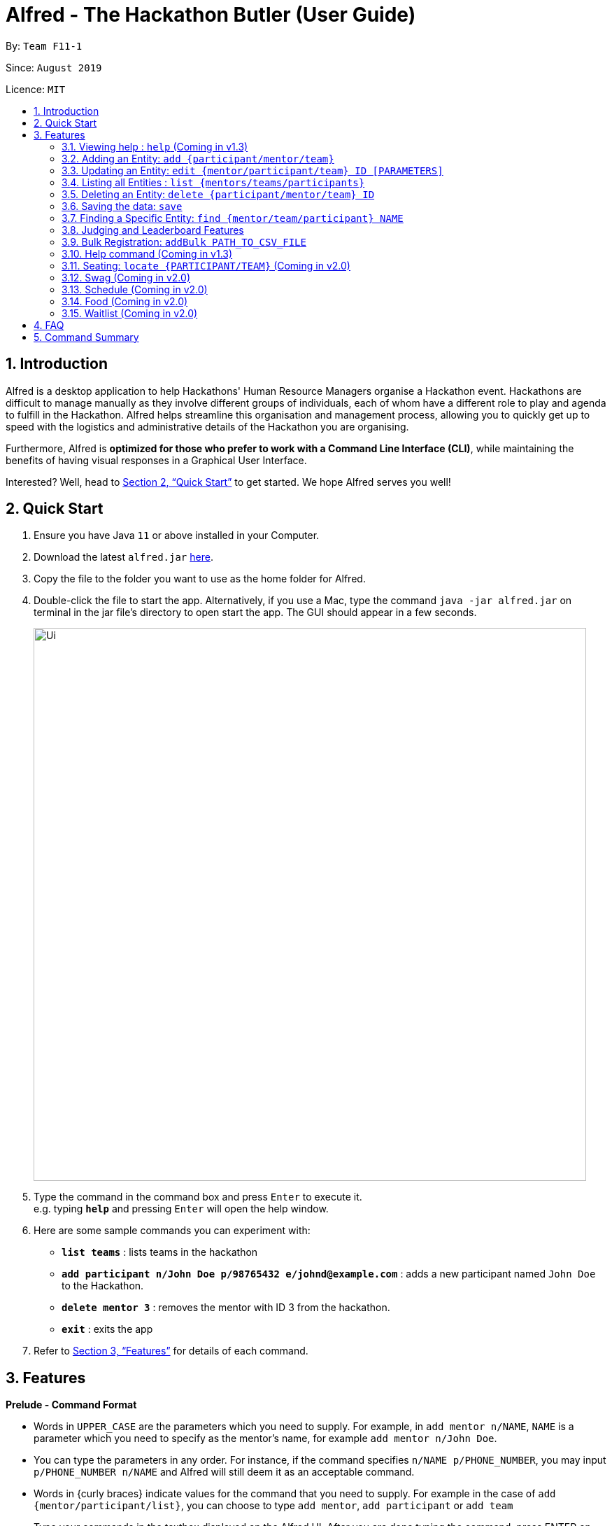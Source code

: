 = Alfred - The Hackathon Butler (User Guide)
:site-section: UserGuide
:toc:
:toc-title:
:toc-placement: preamble
:sectnums:
:imagesDir: images
:stylesDir: stylesheets
:xrefstyle: full
:experimental:
ifdef::env-github[]
:tip-caption: :bulb:
:note-caption: :information_source:
endif::[]
:repoURL: https://github.com/AY1920S1-CS2103T-F11-1/main/tree/master

By: `Team F11-1`

Since: `August 2019`

Licence: `MIT`

== Introduction

Alfred is a desktop application to help Hackathons' Human Resource Managers organise a Hackathon event.
Hackathons are difficult to manage manually as they involve different groups of individuals, each
of whom have a different role to play and agenda to fulfill in the Hackathon. Alfred helps streamline
this organisation and management process, allowing you to quickly get up to speed with the logistics
and administrative details of the Hackathon you are organising.

Furthermore, Alfred is *optimized for those who prefer to work with a Command Line Interface (CLI)*, while
maintaining the benefits of having visual responses in a Graphical User Interface.

Interested? Well, head to <<Quick Start>> to get started. We hope Alfred serves you well!

== Quick Start

.  Ensure you have Java `11` or above installed in your Computer.
.  Download the latest `alfred.jar` link:{repoURL}/releases[here].
.  Copy the file to the folder you want to use as the home folder for Alfred.
.  Double-click the file to start the app. Alternatively, if you use a Mac, type the command `java -jar alfred.jar`
on terminal in the jar file's directory to open start the app. The GUI should appear in a few seconds.
+
image::Ui.png[width="790"]
+
.  Type the command in the command box and press kbd:[Enter] to execute it. +
e.g. typing *`help`* and pressing kbd:[Enter] will open the help window.
.  Here are some sample commands you can experiment with:

* *`list teams`* : lists teams in the hackathon
* *`add participant n/John Doe p/98765432 e/johnd@example.com`* : adds a new participant named `John Doe` to the Hackathon.
* *`delete mentor 3`* : removes the mentor with ID 3 from the hackathon.
* *`exit`* : exits the app

.  Refer to <<Features>> for details of each command.

[[Features]]
== Features

====
*Prelude - Command Format*

* Words in `UPPER_CASE` are the parameters which you need to supply. For example, in `add mentor n/NAME`,
`NAME` is a parameter which you need to specify as the mentor's name, for example `add mentor n/John Doe`.
* You can type the parameters in any order. For instance, if the command specifies `n/NAME p/PHONE_NUMBER`,
you may input `p/PHONE_NUMBER n/NAME` and Alfred will still deem it as an acceptable command.
* Words in {curly braces} indicate values for the command that you need to supply.
For example in the case of `add {mentor/participant/list}`, you can choose to type `add mentor`, `add participant` or `add team`
* Type your commands in the textbox displayed on the Alfred UI. After you are done typing the command, press ENTER on your keyboard to execute the command.
====

=== Viewing help : `help` (Coming in v1.3)

This command displays a help page in a separate pop-up window. Should you require further information,
the pop-up window also includes links to further references and documentation. +

Format: `help`

=== Adding an Entity: `add {participant/mentor/team}`

Use this command to add an entity for Alfred to keep track of. +
****
* Creates an Entity as specified by you. Each Entity object will have a unique ID autmatically assigned to it.
* As of version 1.1, you must provide all the fields. There are no optional fields.
****

==== Adding a Participant: `add participant [PARAMETERS]`
Use this command to add a new Participant to Alfred to keep track of for your hackathon. Participants have the fields "Name", "Phone number" and "Email address" which you must provide. The format of the command for adding a new Participant is as described below.

Format: `add participant n/NAME p/PHONE_NUMBER e/EMAIL_ADDRESS`

Examples:

* `add participant n/John Doe p/98765432 e/johnd@example.com`

* `add participant n/Betsy Crowe e/betsycrowe@example.com p/1234567`

==== Adding a Mentor: `add mentor [PARAMETERS]`
Use this command to add a new Mentor to Alfred to keep track of for your hackathon. Mentors have the fields "Name", "Phone number" and "Email address" which you must provide. Additionally, they have field called "Organization" which is the organization for which they work, and a field called "Specialisation" which is the area they specialise in. The Specialisation must be chosen from the predetermined list of specialisations given in Section (some number). The format of the command for adding a new Mentor is as described below.

Format: `add mentor  n/NAME p/PHONE_NUMBER e/EMAIL_ADDRESS o/ORGANIZATION s/SPECIALISATION`

Examples:

* `add mentor n/Professor Superman p/91236549 e/clarkkent@gmail.com o/Daily Planet s/Artificial Intelligence`

* `add mentor n/Doctor Batman p/91236549 e/bruce@gmail.com o/Google s/Augmented Reality`

==== Adding a Team: `add team [PARAMETERS]`
Use this command to add a new Team to Alfred to keep track of for your hackathon. Teams have the fields "Name", "Project name" and "Table Number" which you must provide. Additionally, they have a field called "Subject" which is the area the team's project focusses on, and must be chosen from the predetermined list of subjects given in Section (some number). The format of the command for adding a new Team is as described below.

Format: `add team n/NAME s/SUBJECT pn/PROJECT_NAME pt/PROJECT_TYPE l/TABLE_NUMBER`

Examples:

* `add team n/Team01 s/Artificial Intelligence pn/EmotionTrain pt/Public Welfare l/12`

* `add team n/HackathonWinners4Sure s/Augmented Reality pn/Path-ify pt/Navigation l/23`

=== Updating an Entity: `edit {mentor/participant/team} ID [PARAMETERS]`

Edits an entity based on the supplied parameter values you supply.

****
* Updates the fields of the Entity with the `ID` you specified to the new fields you type in as the parameter. The ID is the unique identifier for the particular Entity you wish to edit.
* You must provide at least one of the optional fields.
* Existing values will be updated to the input values you provide.
****

Examples:

* `edit mentor M01 n/NewMentorName `

* `edit team T01 n/NewTeamName pn/New Project Name`

* `edit participant P01 n/NewParticipantNAme`

=== Listing all Entities : `list {mentors/teams/participants}`

Shows a list of all the entities corresponding to the entity you specified that Alfred keeps track of.

****
* The fields of the Entity will be displayed on the Graphical User Interface.
****

Examples:
* `list mentors`
* `list participant`
* `list team`

* `list mentors` will list all mentors stored within Alfred.

* `list participants` will list all hackathon participants stored within Alfred.

* `list teams` will list all hackathon teams stored within Alfred.

=== Deleting an Entity: `delete {participant/mentor/team} ID`
Deletes an Entity, so that Alfred will no longer keep track of that Entity.
This is a permanent operation, so please be careful.

****
* Deletes the Entity with the ID that you specify.
* As of version 1.1, the delete operation is permanent and irreversible. Be careful.
****

* `delete mentor M-1` will delete the mentor with ID M-1 from Alfred.

* `delete participant P-1` will delete the participant with ID P-1 from Alfred.

* `delete team T-1` will delete the team with ID T-1 from Alfred.

=== Saving the data: `save`

Data in Alfred is saved to the hard disk automatically after any command that changes the data. +
There is no need for you to save the data manually.

=== Finding a Specific Entity: `find {mentor/team/participant} NAME`

You may search for Entities via their name, instead of their ID, in case you find that the ID is difficult to keep track of. +

Examples:

* `find participant n/John Doe` will display a list of all participants in the Hackathon who are named "John Doe", or have "John Doe" in their name.

* `find mentor n/Joshua Wong` will display a list of all mentors in the Hackathon who are named "Joshua Wong", or have "Joshua Wong" in their name.

* `find team n/FutureHackathonWinner` will display a list of all teams in the Hackathon that are named "FutureHackathonWinner", or have "FutureHackathonWinner" in their name.

=== Judging and Leaderboard Features

==== List Team Ranking: `leaderboard`
Use this command to display the ranking of the teams in the hackathon in descending order of their points. Once you run this command, Alfred's UI will display a list of all the teams stored within Alfred sorted in descending order of their points.

==== Get the top k teams: `getTop NUMBER`
Use this command to list the top k teams in the leaderboard, where k is a number (NUMBER) which you specify. Essentially, this command will show you a cropped version of the leaderboard. Upon running this command, Alfed's UI will display a list of top "k" teams based on their current score.

Example:

* `getTop 5` will display the top 5 teams with the highest points in the hackathon.

* `getTop 20` will display the top 20 teams with the highest points in the hackathon.

Do note that if you input "k" as a number more than the number of teams in the hackathon, Alfred will simply display all the teams in the Hackathon.

==== Add points: `score add TEAM_ID POINTS`
Adds the value of POINTS to the current score of the team with ID TEAM_ID. Use this command when you want to award a particular team a certain amount of points.

Do note that if you try to award more than the maximum amount of points (which is set to 100 points as default), Alfred will not allow it and will display an error message. If the addition of points makes the team's total exceed the maximum, the score will simply be set to the maximum score.

Example:

* `score add T-1 20` will add 20 points to the score of the team with ID T-1.

* `score add T-5 60` will add 60 points to the score of the team with ID T-5.

==== Subtract points: `score sub TEAM_ID NEW_POINTS`
Deducts the value of POINTS from the current score of the team with ID TEAM_ID. Use this command when you want to take away a certain amount of points from a particular team.

Do note that if you try to subtract more than the maximum amount of points (which is set to 100 as default), Alfred will not allow it and will display an error message. If the subtraction of points makes the team's total go below the minimum (which is set to 0 points), the score will simply be set to 0.

Example:

* `score sub T-1 15` will subtract 20 points from the score of the team with ID T-1.

* `score sub T-5 10` will subtract 10 points from the score of the team with ID T-5.

==== Set points: `score set TEAM_ID NEW_POINTS`
Sets the score of the team with ID TEAM_ID to a new score NEW_POINTS, regardless of the team's current score. Use this command when you want to set a team's score to an exact score, rather than adding or subtracting points from their current score.

Do note that if you try to set more than the maximum amount of points (which is set to 100 as default), Alfred will not allow it and will display an error message.

Example:

* `score set T-1 15` will set the score of the team with ID T-1 as 15.

* `score set T-5 10` will set the score of the team with ID T-5 as 10.

=== Bulk Registration: `addBulk PATH_TO_CSV_FILE`
You may add multiple participants at once into Alfred through the specification of a .csv file

Example:

* `addBulk C:\User\Hackathon2019\participant.csv` will import data from the participant.csv file into Alfred.

=== Help command (Coming in v1.3)

The help command will list down all the commands you need to use this
application properly!

Simply run `help`.

=== Seating: `locate {PARTICIPANT/TEAM}` (Coming in v2.0)
Find where a particular participant or team is seated.

Examples:

* `locate n/Brian` will tell you where the participant Brian is seated.

* `locate n/GenericTeamName` will tell you where the team GenericTeamName is seated.


=== Swag (Coming in v2.0)
==== Add Swag: `add swag DESCRIPTION QUANTITY`
Add swag to inventory
Examples: `add swag Android Plushie 5`
==== Track inventory of available swags: `list swag`
List the currently available swag

=== Schedule (Coming in v2.0)
==== Add schedule: `addSchedule TIME TEAM_ID MENTOR_ID`
Add a schedule for a team

==== Update schedule: `updateSchedule SCHEDULE_ID TIME TEAM_ID MENTOR_ID`
Update a schedule for a team

==== Delete schedule: `deleteSchedule SCHEDULE_ID`
Delete a Schedule for a Team

=== Food (Coming in v2.0)
==== Add Food Company and Inventory: `addFoodCompany COMPANY_NAME INVENTORY QUANTITY`
==== Mark Food as Received: `receiveFood COMPANY_NAME INVENTORY QUANTITY`
==== List Food Inventory: `list food`

=== Waitlist (Coming in v2.0)
==== Add to waitlist: `addToWaitList USER_ID`
==== Remove from waitlist: `removeFromWaitList USER_ID`
==== List by Registration Time: `listWaitList`



== FAQ

*Q*: How do I transfer my data to another Computer? +
*A*: Install the app in the other computer and overwrite the empty data file it creates with the file that contains the data of your previous Address Book folder.

== Command Summary

* *Add* `add n/NAME p/PHONE_NUMBER e/EMAIL a/ADDRESS [t/TAG]...` +
e.g. `add n/James Ho p/22224444 e/jamesho@example.com a/123, Clementi Rd, 1234665 t/friend t/colleague`
* *Clear* : `clear`
* *Delete* : `delete INDEX` +
e.g. `delete 3`
* *Edit* : `edit INDEX [n/NAME] [p/PHONE_NUMBER] [e/EMAIL] [a/ADDRESS] [t/TAG]...` +
e.g. `edit 2 n/James Lee e/jameslee@example.com`
* *Find* : `find KEYWORD [MORE_KEYWORDS]` +
e.g. `find James Jake`
* *List* : `list`
* *Help* : `help`
